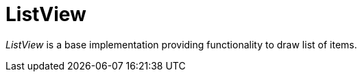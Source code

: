 [[using-shell-tui-views-list]]
= ListView
:page-section-summary-toc: 1

ifndef::snippets[:snippets: ../../test/java/org/springframework/shell/docs]

_ListView_ is a base implementation providing functionality to draw list of items.
